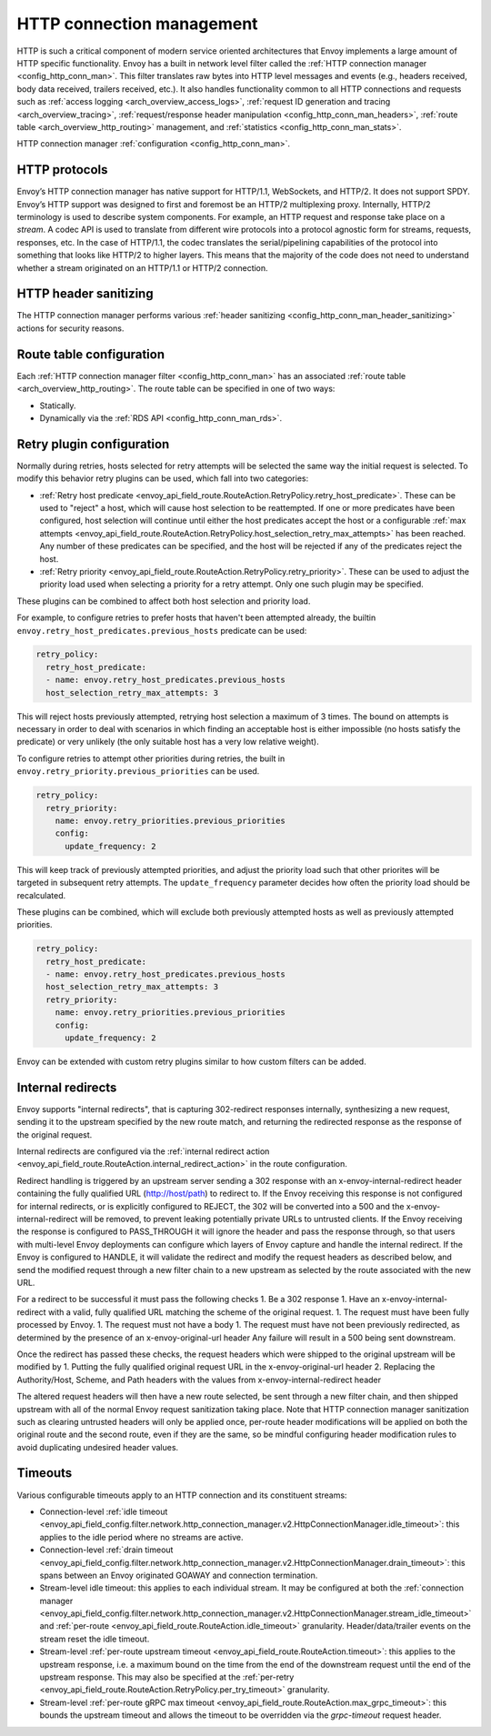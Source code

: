 .. _arch_overview_http_conn_man:

HTTP connection management
==========================

HTTP is such a critical component of modern service oriented architectures that Envoy implements a
large amount of HTTP specific functionality. Envoy has a built in network level filter called the
:ref:`HTTP connection manager <config_http_conn_man>`. This filter translates raw bytes into HTTP
level messages and events (e.g., headers received, body data received, trailers received, etc.). It
also handles functionality common to all HTTP connections and requests such as :ref:`access logging
<arch_overview_access_logs>`, :ref:`request ID generation and tracing <arch_overview_tracing>`,
:ref:`request/response header manipulation <config_http_conn_man_headers>`, :ref:`route table
<arch_overview_http_routing>` management, and :ref:`statistics <config_http_conn_man_stats>`.

HTTP connection manager :ref:`configuration <config_http_conn_man>`.

.. _arch_overview_http_protocols:

HTTP protocols
--------------

Envoy’s HTTP connection manager has native support for HTTP/1.1, WebSockets, and HTTP/2. It does not support
SPDY. Envoy’s HTTP support was designed to first and foremost be an HTTP/2 multiplexing proxy.
Internally, HTTP/2 terminology is used to describe system components. For example, an HTTP request
and response take place on a *stream*. A codec API is used to translate from different wire
protocols into a protocol agnostic form for streams, requests, responses, etc. In the case of
HTTP/1.1, the codec translates the serial/pipelining capabilities of the protocol into something
that looks like HTTP/2 to higher layers. This means that the majority of the code does not need to
understand whether a stream originated on an HTTP/1.1 or HTTP/2 connection.

HTTP header sanitizing
----------------------

The HTTP connection manager performs various :ref:`header sanitizing
<config_http_conn_man_header_sanitizing>` actions for security reasons.

Route table configuration
-------------------------

Each :ref:`HTTP connection manager filter <config_http_conn_man>` has an associated :ref:`route
table <arch_overview_http_routing>`. The route table can be specified in one of two ways:

* Statically.
* Dynamically via the :ref:`RDS API <config_http_conn_man_rds>`.

.. _arch_overview_http_retry_plugins:

Retry plugin configuration
--------------------------

Normally during retries, hosts selected for retry attempts will be selected the same way the
initial request is selected. To modify this behavior retry plugins can be used, which fall into
two categories:

* :ref:`Retry host predicate <envoy_api_field_route.RouteAction.RetryPolicy.retry_host_predicate>`.
  These can be used to "reject" a host, which will cause host selection to be reattempted. If one or
  more predicates have been configured, host selection will continue until either the host predicates
  accept the host or a configurable
  :ref:`max attempts <envoy_api_field_route.RouteAction.RetryPolicy.host_selection_retry_max_attempts>`
  has been reached. Any number of these predicates can be specified, and the host will be rejected if
  any of the predicates reject the host.
* :ref:`Retry priority <envoy_api_field_route.RouteAction.RetryPolicy.retry_priority>`. These can
  be used to adjust the priority load used when selecting a priority for a retry attempt. Only one such
  plugin may be specified.

These plugins can be combined to affect both host selection and priority load.

For example, to configure retries to prefer hosts that haven't been attempted already, the builtin
``envoy.retry_host_predicates.previous_hosts`` predicate can be used:

.. code-block:: yaml

  retry_policy:
    retry_host_predicate:
    - name: envoy.retry_host_predicates.previous_hosts
    host_selection_retry_max_attempts: 3

This will reject hosts previously attempted, retrying host selection a maximum of 3 times. The bound
on attempts is necessary in order to deal with scenarios in which finding an acceptable host is either
impossible (no hosts satisfy the predicate) or very unlikely (the only suitable host has a very low
relative weight).

To configure retries to attempt other priorities during retries, the built in
``envoy.retry_priority.previous_priorities`` can be used.

.. code-block:: yaml

  retry_policy:
    retry_priority:
      name: envoy.retry_priorities.previous_priorities
      config:
        update_frequency: 2

This will keep track of previously attempted priorities, and adjust the priority load such that other
priorites will be targeted in subsequent retry attempts. The ``update_frequency`` parameter decides how
often the priority load should be recalculated.

These plugins can be combined, which will exclude both previously attempted hosts as well as
previously attempted priorities.

.. code-block:: yaml

  retry_policy:
    retry_host_predicate:
    - name: envoy.retry_host_predicates.previous_hosts
    host_selection_retry_max_attempts: 3
    retry_priority:
      name: envoy.retry_priorities.previous_priorities
      config:
        update_frequency: 2

Envoy can be extended with custom retry plugins similar to how custom filters can be added.

.. _arch_overview_internal_redirects:

Internal redirects
--------------------------

Envoy supports "internal redirects", that is capturing 302-redirect responses internally,
synthesizing a new request, sending it to the upstream specified by the new route match, and
returning the redirected response as the response of the original request.

Internal redirects are configured via the :ref:`internal redirect action
<envoy_api_field_route.RouteAction.internal_redirect_action>`
in the route configuration.

Redirect handling is triggered by an upstream server sending a 302 response with an
x-envoy-internal-redirect header containing the fully qualified URL (http://host/path) to redirect
to. If the Envoy receiving this response is not configured for internal redirects, or is
explicitly configured to REJECT, the 302 will be converted into a 500 and the
x-envoy-internal-redirect will be removed, to prevent leaking potentially private URLs to untrusted
clients. If the Envoy receiving the response is configured to PASS_THROUGH it will ignore the
header and pass the response through, so that users with multi-level Envoy deployments can configure
which layers of Envoy capture and handle the internal redirect. If the Envoy is configured to
HANDLE, it will validate the redirect and modify the request headers as described below, and send
the modified request through a new filter chain to a new upstream as selected by the route
associated with the new URL.

For a redirect to be successful it must pass the following checks
1. Be a 302 response
1. Have an x-envoy-internal-redirect with a valid, fully qualified URL matching the scheme of the original request.
1. The request must have been fully processed by Envoy.
1. The request must not have a body
1. The request must have not been previously redirected, as determined by the presence of an x-envoy-original-url header
Any failure will result in a 500 being sent downstream.

Once the redirect has passed these checks, the request headers which were shipped to the original
upstream will be modified by
1. Putting the fully qualified original request URL in the x-envoy-original-url header
2. Replacing the Authority/Host, Scheme, and Path headers with the values from x-envoy-internal-redirect header

The altered request headers will then have a new route selected, be sent through a new filter chain,
and then shipped upstream with all of the normal Envoy request sanitization taking place. Note that
HTTP connection manager sanitization such as clearing untrusted headers will only be applied once,
per-route header modifications will be applied on both the original route and the second route, even
if they are the same, so be mindful configuring header modification rules to avoid duplicating
undesired header values.

Timeouts
--------

Various configurable timeouts apply to an HTTP connection and its constituent streams:

* Connection-level :ref:`idle timeout
  <envoy_api_field_config.filter.network.http_connection_manager.v2.HttpConnectionManager.idle_timeout>`:
  this applies to the idle period where no streams are active.
* Connection-level :ref:`drain timeout
  <envoy_api_field_config.filter.network.http_connection_manager.v2.HttpConnectionManager.drain_timeout>`:
  this spans between an Envoy originated GOAWAY and connection termination.
* Stream-level idle timeout: this applies to each individual stream. It may be configured at both
  the :ref:`connection manager
  <envoy_api_field_config.filter.network.http_connection_manager.v2.HttpConnectionManager.stream_idle_timeout>`
  and :ref:`per-route <envoy_api_field_route.RouteAction.idle_timeout>` granularity.
  Header/data/trailer events on the stream reset the idle timeout.
* Stream-level :ref:`per-route upstream timeout <envoy_api_field_route.RouteAction.timeout>`: this
  applies to the upstream response, i.e. a maximum bound on the time from the end of the downstream
  request until the end of the upstream response. This may also be specified at the :ref:`per-retry
  <envoy_api_field_route.RouteAction.RetryPolicy.per_try_timeout>` granularity.
* Stream-level :ref:`per-route gRPC max timeout
  <envoy_api_field_route.RouteAction.max_grpc_timeout>`: this bounds the upstream timeout and allows
  the timeout to be overridden via the *grpc-timeout* request header.
